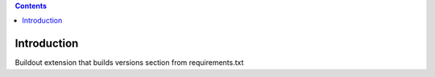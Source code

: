 .. contents::

Introduction
============

Buildout extension that builds versions section from requirements.txt
